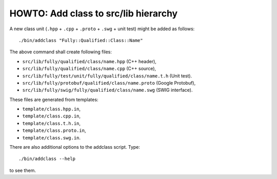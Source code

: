 HOWTO: Add class to src/lib hierarchy
`````````````````````````````````````

A new class unit (``.hpp`` + ``.cpp`` + ``.proto`` + ``.swg`` + unit test)
might be added as follows::


    ./bin/addclass "Fully::Qualified::Class::Name"

The above command shall create following files:

- ``src/lib/fully/qualified/class/name.hpp`` (C++ header),
- ``src/lib/fully/qualified/class/name.cpp`` (C++ source),
- ``src/lib/fully/test/unit/fully/qualified/class/name.t.h`` (Unit test).
- ``src/lib/fully/protobuf/qualified/class/name.proto`` (Google Protobuf),
- ``src/lib/fully/swig/fully/qualified/class/name.swg`` (SWIG interface).

These files are generated from templates:

- ``template/class.hpp.in``,
- ``template/class.cpp.in``,
- ``template/class.t.h.in``,
- ``template/class.proto.in``,
- ``template/class.swg.in``.

There are also additional options to the addclass script. Type::

    ./bin/addclass --help

to see them.

.. <!--- vim: set expandtab tabstop=2 shiftwidth=2 syntax=rst: -->
